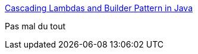 :jbake-type: post
:jbake-status: published
:jbake-title: Cascading Lambdas and Builder Pattern in Java, when 1 + 1 = 3… but not 4 – Java Technical Wealth
:jbake-tags: java,programming,pattern,builder,lambda,_mois_avr.,_année_2018
:jbake-date: 2018-04-17
:jbake-depth: ../
:jbake-uri: shaarli/1523980413000.adoc
:jbake-source: https://nicolas-delsaux.hd.free.fr/Shaarli?searchterm=https%3A%2F%2Fjavatechnicalwealth.com%2Fblog%2F2018%2F04%2F16%2Fcascading-lambdas-and-builder-pattern-in-java-when-1-1-3-but-not-4%2F&searchtags=java+programming+pattern+builder+lambda+_mois_avr.+_ann%C3%A9e_2018
:jbake-style: shaarli

https://javatechnicalwealth.com/blog/2018/04/16/cascading-lambdas-and-builder-pattern-in-java-when-1-1-3-but-not-4/[Cascading Lambdas and Builder Pattern in Java, when 1 + 1 = 3… but not 4 – Java Technical Wealth]

Pas mal du tout
